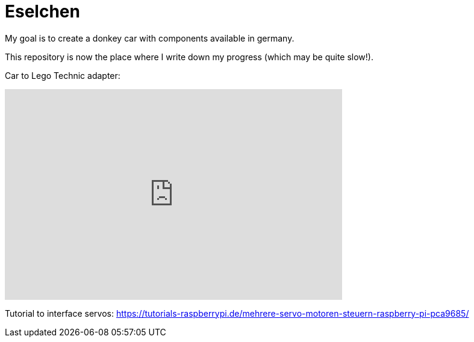 = Eselchen

My goal is to create a donkey car with components available in germany.

This repository is now the place where I write down my progress (which may be quite slow!).

Car to Lego Technic adapter:

+++
<iframe width="560" height="350" src="https://www.tinkercad.com/embed/9OE2dVcuOiN?editbtn=1" frameborder="0" marginwidth="0" marginheight="0" scrolling="no"></iframe>
+++

Tutorial to interface servos: https://tutorials-raspberrypi.de/mehrere-servo-motoren-steuern-raspberry-pi-pca9685/
